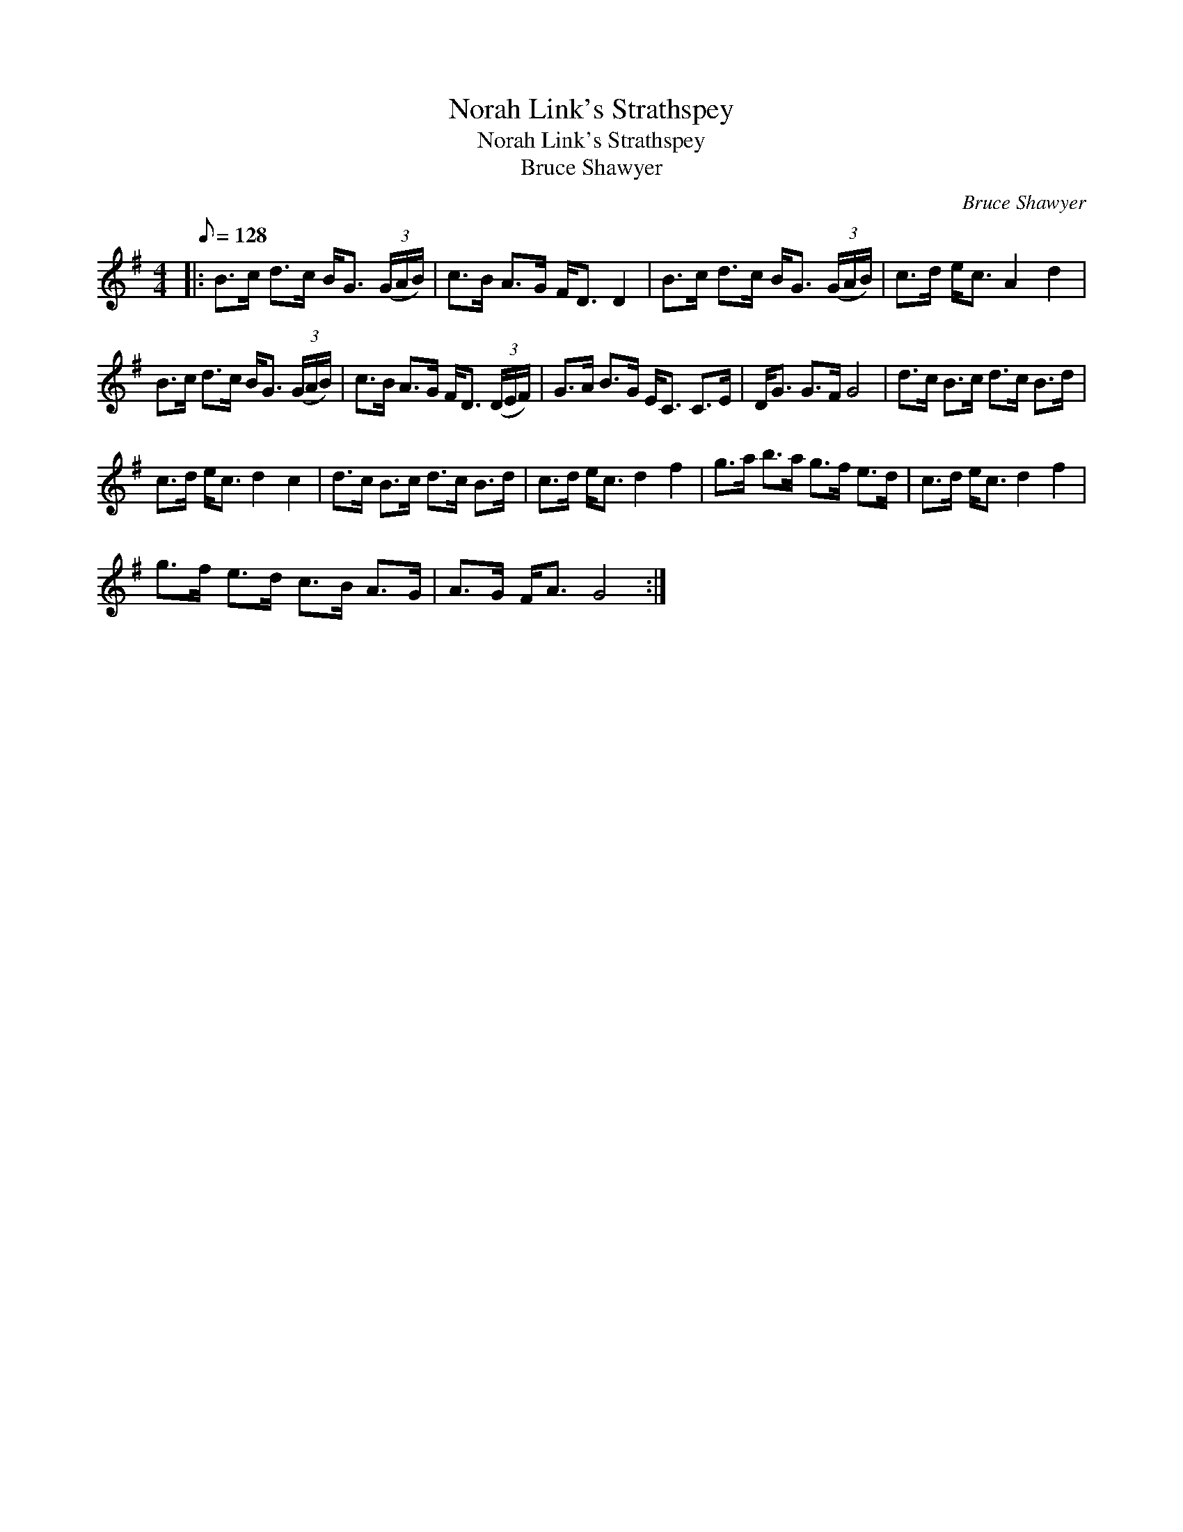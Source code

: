 X:1
T:Norah Link's Strathspey
T:Norah Link's Strathspey
T:Bruce Shawyer
C:Bruce Shawyer
L:1/8
Q:1/8=128
M:4/4
K:G
V:1 treble 
V:1
|: B>c d>c B<G (3(G/A/B/) | c>B A>G F<D D2 | B>c d>c B<G (3(G/A/B/) | c>d e<c A2 d2 | %4
 B>c d>c B<G (3(G/A/B/) | c>B A>G F<D (3(D/E/F/) | G>A B>G E<C C>E | D<G G>F G4 | d>c B>c d>c B>d | %9
 c>d e<c d2 c2 | d>c B>c d>c B>d | c>d e<c d2 f2 | g>a b>a g>f e>d | c>d e<c d2 f2 | %14
 g>f e>d c>B A>G | A>G F<A G4 :| %16

